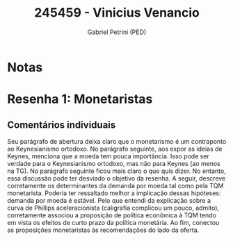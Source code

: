 #+OPTIONS: toc:nil num:nil tags:nil
#+TITLE: 245459 - Vinicius Venancio
#+AUTHOR: Gabriel Petrini (PED)
#+PROPERTY: RA 245459
#+PROPERTY: NOME "Vinicius Venancio"
#+INCLUDE_TAGS: private
#+PROPERTY: COLUMNS %TAREFA(Tarefa) %OBJETIVO(Objetivo) %CONCEITOS(Conceito) %ARGUMENTO(Argumento) %DESENVOLVIMENTO(Desenvolvimento) %CLAREZA(Clareza) %NOTA(Nota)
#+PROPERTY: TAREFA_ALL "Resenha 1" "Resenha 2" "Resenha 3" "Resenha 4" "Resenha 5" "Prova" "Seminário"
#+PROPERTY: OBJETIVO_ALL "Atingido totalmente" "Atingido satisfatoriamente" "Atingido parcialmente" "Atingindo minimamente" "Não atingido"
#+PROPERTY: CONCEITOS_ALL "Atingido totalmente" "Atingido satisfatoriamente" "Atingido parcialmente" "Atingindo minimamente" "Não atingido"
#+PROPERTY: ARGUMENTO_ALL "Atingido totalmente" "Atingido satisfatoriamente" "Atingido parcialmente" "Atingindo minimamente" "Não atingido"
#+PROPERTY: DESENVOLVIMENTO_ALL "Atingido totalmente" "Atingido satisfatoriamente" "Atingido parcialmente" "Atingindo minimamente" "Não atingido"
#+PROPERTY: CONCLUSAO_ALL "Atingido totalmente" "Atingido satisfatoriamente" "Atingido parcialmente" "Atingindo minimamente" "Não atingido"
#+PROPERTY: CLAREZA_ALL "Atingido totalmente" "Atingido satisfatoriamente" "Atingido parcialmente" "Atingindo minimamente" "Não atingido"
#+PROPERTY: NOTA_ALL "Atingido totalmente" "Atingido satisfatoriamente" "Atingido parcialmente" "Atingindo minimamente" "Não atingido"


* Notas :private:

  #+BEGIN: columnview :maxlevel 3 :id global
  #+END

* Resenha 1: Monetaristas                                           :private:
  :PROPERTIES:
  :TAREFA:   Resenha 1
  :OBJETIVO: Atingido parcialmente
  :ARGUMENTO: Atingido satisfatoriamente
  :CONCEITOS: Atingido satisfatoriamente
  :DESENVOLVIMENTO: Atingido totalmente
  :CONCLUSAO: Atingido totalmente
  :CLAREZA:  Atingido satisfatoriamente
  :NOTA:     Atingido satisfatoriamente
  :END:

** Comentários individuais 

Seu parágrafo de abertura deixa claro que o monetarismo é um contraponto ao Keynesianismo ortodoxo. No parágrafo seguinte, aos expor as ideias de Keynes, menciona que a moeda tem pouca importância. Isso pode ser verdade para o Keynesianismo ortodoxo, mas não para Keynes (ao menos na TG). No parágrafo seguinte ficou mais claro o que quis dizer. No entanto, essa discussão pode ter desviado o objetivo da resenha. A seguir, descreve corretamente os determinantes da demanda por moeda tal como pela TQM monetarista. Poderia ter ressaltado melhor a implicação dessas hipóteses: demanda por moeda é estável. Pelo que entendi da explicação sobre a curva de Phillips aceleracionista (caligrafia complicou um pouco, admito), corretamente associou a proposição de política econômica à TQM tendo em vista os efeitos de curto prazo da política monetária. Ao fim, conectou as proposições monetaristas às recomendações do lado da oferta.
